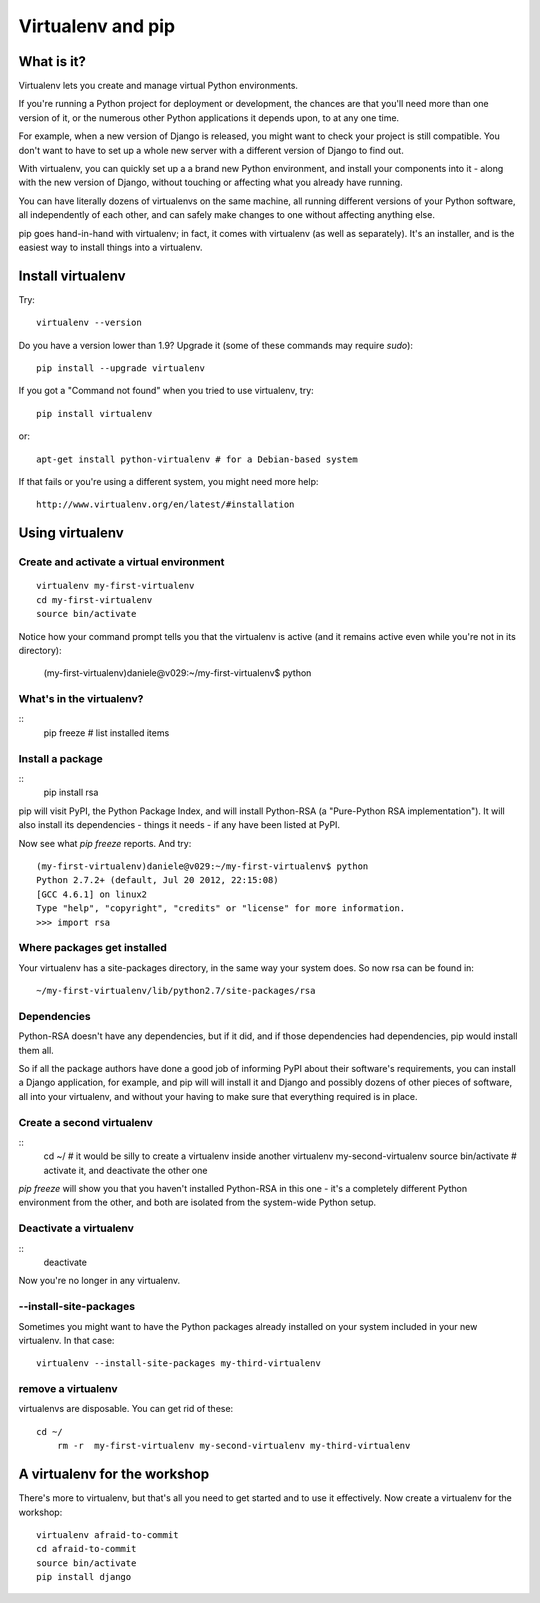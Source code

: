 ##################
Virtualenv and pip
##################


What is it?
===========

Virtualenv lets you create and manage virtual Python environments.

If you're running a Python project for deployment or development, the chances
are that you'll need more than one version of it, or the numerous other Python
applications it depends upon, to at any one time.

For example, when a new version of Django is released, you might want to check
your project is still compatible. You don't want to have to set up a whole new
server with a different version of Django to find out.

With virtualenv, you can quickly set up a a brand new Python environment, and
install your components into it - along with the new version of Django,
without touching or affecting what you already have running.

You can have literally dozens of virtualenvs on the same machine, all running
different versions of your Python software, all independently of each other,
and can safely make changes to one without affecting anything else.

pip goes hand-in-hand with virtualenv; in fact, it comes with virtualenv (as
well as separately). It's an installer, and is the easiest way to install
things into a virtualenv.


Install virtualenv
==================

Try::

	virtualenv --version
	
Do you have a version lower than 1.9? Upgrade it (some of these commands may
require `sudo`)::

	pip install --upgrade virtualenv
	
If you got a "Command not found" when you tried to use virtualenv, try::

	pip install virtualenv
	
or::

	apt-get install python-virtualenv # for a Debian-based system
	
If that fails or you're using a different system, you might need more help::

	http://www.virtualenv.org/en/latest/#installation
	

Using virtualenv
================

Create and activate a virtual environment
-----------------------------------------

::

	virtualenv my-first-virtualenv
	cd my-first-virtualenv
	source bin/activate

Notice how your command prompt tells you that the virtualenv is active (and it remains active even while you're not in its directory):

	(my-first-virtualenv)daniele@v029:~/my-first-virtualenv$ python 

What's in the virtualenv?
-------------------------

::
	pip freeze # list installed items
	
Install a package
----------------- 

::
	pip install rsa
	
pip will visit PyPI, the Python Package Index, and will install Python-RSA (a
"Pure-Python RSA implementation"). It will also install its dependencies -
things it needs - if any have been listed at PyPI.

Now see what `pip freeze` reports. And try::

	(my-first-virtualenv)daniele@v029:~/my-first-virtualenv$ python 
	Python 2.7.2+ (default, Jul 20 2012, 22:15:08) 
	[GCC 4.6.1] on linux2
	Type "help", "copyright", "credits" or "license" for more information.
	>>> import rsa
	
Where packages get installed
----------------------------

Your virtualenv has a site-packages directory, in the same way your system does. So now rsa can be found in::

	~/my-first-virtualenv/lib/python2.7/site-packages/rsa 
	
Dependencies
------------

Python-RSA doesn't have any dependencies, but if it did, and if those
dependencies had dependencies, pip would install them all.

So if all the package authors have done a good job of informing PyPI about
their software's requirements, you can install a Django application, for
example, and pip will will install it and Django and possibly dozens of other
pieces of software, all into your virtualenv, and without your having to make
sure that everything required is in place.

Create a second virtualenv
--------------------------

::
	cd ~/ # it would be silly to create a virtualenv inside another
	virtualenv my-second-virtualenv
	source bin/activate # activate it, and deactivate the other one 

`pip freeze` will show you that you haven't installed Python-RSA in this one -
it's a completely different Python environment from the other, and both are
isolated from the system-wide Python setup.

Deactivate a virtualenv
-----------------------

::
	deactivate
	
Now you're no longer in any virtualenv.       

--install-site-packages
-----------------------

Sometimes you might want to have the Python packages already installed on your
system included in your new virtualenv. In that case::

	virtualenv --install-site-packages my-third-virtualenv 
	
remove a virtualenv
-------------------

virtualenvs are disposable. You can get rid of these::

    cd ~/
	rm -r  my-first-virtualenv my-second-virtualenv my-third-virtualenv
	
A virtualenv for the workshop
=============================

There's more to virtualenv, but that's all you need to get started
and to use it effectively. Now create a virtualenv for the workshop::

	virtualenv afraid-to-commit
	cd afraid-to-commit
	source bin/activate
	pip install django
	